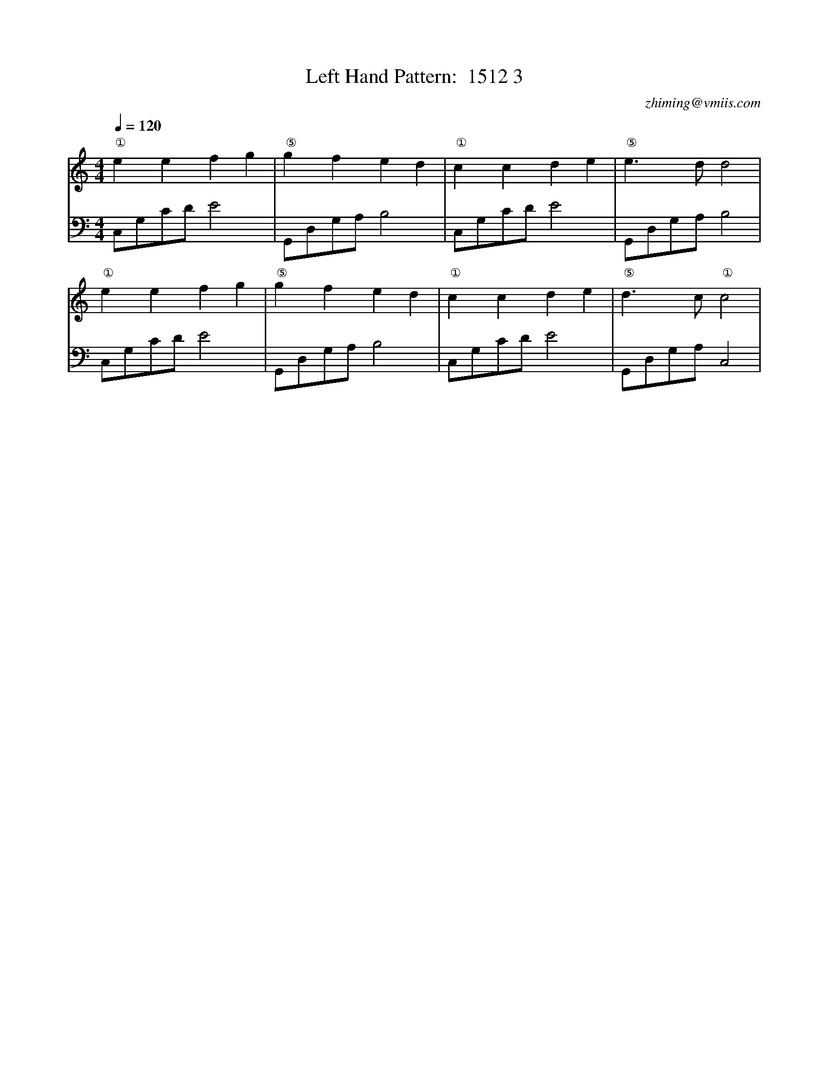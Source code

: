 X:1
T:Left Hand Pattern:  1512 3
C:zhiming@vmiis.com
M:4/4
L:1/8
Q:1/4=120
K:C
V:1
"①"e2e2f2g2|"⑤"g2f2e2d2|"①"c2c2d2e2|"⑤"e2>d2d4|
"①"e2e2f2g2|"⑤"g2f2e2d2|"①"c2c2d2e2|"⑤"d2>c2"①"c4|
V:2 celf=bass
C,G,CD E4|G,,D,G,A, B,4|C,G,CD E4|G,,D,G,A, B,4|
C,G,CD E4|G,,D,G,A, B,4|C,G,CD E4|G,,D,G,A, C,4|